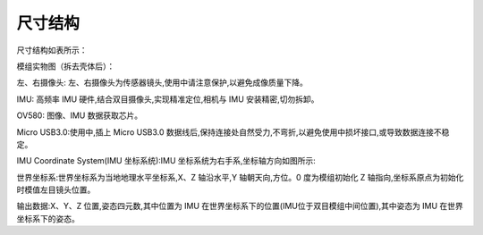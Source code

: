.. _product_surface:

尺寸结构
==================

尺寸结构如表所示：

.. image:: ../../images/product/imsee_struct.png

模组实物图（拆去壳体后）：

.. image:: ../../images/product/imsee_object.png

左、右摄像头: 左、右摄像头为传感器镜头,使用中请注意保护,以避免成像质量下降。

IMU: 高频率 IMU 硬件,结合双目摄像头,实现精准定位,相机与 IMU 安装精密,切勿拆卸。

OV580: 图像、IMU 数据获取芯片。

Micro USB3.0:使用中,插上 Micro USB3.0 数据线后,保持连接处自然受力,不弯折,以避免使用中损坏接口,或导致数据连接不稳定。

IMU Coordinate System(IMU 坐标系统):IMU 坐标系统为右手系,坐标轴方向如图所示:

.. image:: ../../images/product/imsee_coord.png

.. image:: ../../images/product/imsee_coord2.png

世界坐标系:世界坐标系为当地地理水平坐标系,X、Z 轴沿水平,Y 轴朝天向,方位。0 度为模组初始化 Z 轴指向,坐标系原点为初始化时模值左目镜头位置。

输出数据:X、Y、Z 位置,姿态四元数,其中位置为 IMU 在世界坐标系下的位置(IMU位于双目模组中间位置),其中姿态为 IMU 在世界坐标系下的姿态。